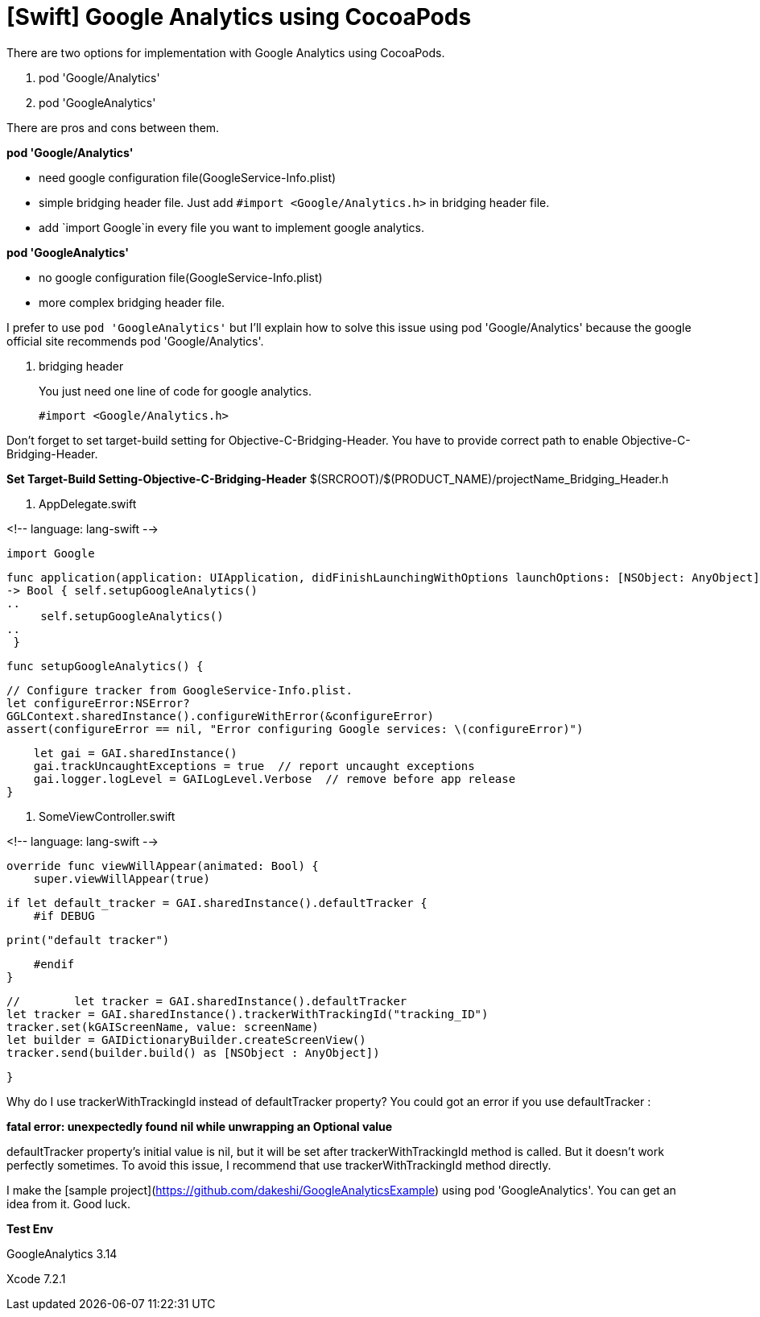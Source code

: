 = [Swift] Google Analytics using CocoaPods
:hp-tags: Google Analytics, CocoaPods, Swift

There are two options for implementation with Google Analytics using CocoaPods. 

1. pod 'Google/Analytics'
2. pod 'GoogleAnalytics' 

There are pros and cons between them.

*pod 'Google/Analytics'*

- need google configuration file(GoogleService-Info.plist)
- simple bridging header file. Just add `#import <Google/Analytics.h>` in bridging header file.
- add `import Google`in every file you want to implement google analytics.

*pod 'GoogleAnalytics'*

- no google configuration file(GoogleService-Info.plist)
- more complex bridging header file. 


I prefer to use `pod 'GoogleAnalytics'` but I'll explain how to solve this issue using pod 'Google/Analytics'
because the google official site recommends pod 'Google/Analytics'.

. bridging header
+
You just need one line of code for google analytics.

 #import <Google/Analytics.h>

Don't forget to set target-build setting for Objective-C-Bridging-Header.
You have to provide correct path to enable Objective-C-Bridging-Header.

**Set Target-Build Setting-Objective-C-Bridging-Header**
$(SRCROOT)/$(PRODUCT_NAME)/projectName_Bridging_Header.h


2. AppDelegate.swift

<!-- language: lang-swift -->

    import Google

    func application(application: UIApplication, didFinishLaunchingWithOptions launchOptions: [NSObject: AnyObject]?)
    -> Bool { self.setupGoogleAnalytics()
    ..
         self.setupGoogleAnalytics()
    ..
     }
    
    func setupGoogleAnalytics() {
        
        // Configure tracker from GoogleService-Info.plist.
        let configureError:NSError?
        GGLContext.sharedInstance().configureWithError(&configureError)
        assert(configureError == nil, "Error configuring Google services: \(configureError)")
    
        let gai = GAI.sharedInstance()
        gai.trackUncaughtExceptions = true  // report uncaught exceptions
        gai.logger.logLevel = GAILogLevel.Verbose  // remove before app release
    }

3. SomeViewController.swift

<!-- language: lang-swift -->

    override func viewWillAppear(animated: Bool) {
        super.viewWillAppear(true)
      
        if let default_tracker = GAI.sharedInstance().defaultTracker {
            #if DEBUG
                
                print("default tracker")
                
            #endif
        }
        
        //        let tracker = GAI.sharedInstance().defaultTracker
        let tracker = GAI.sharedInstance().trackerWithTrackingId("tracking_ID")
        tracker.set(kGAIScreenName, value: screenName)
        let builder = GAIDictionaryBuilder.createScreenView()
        tracker.send(builder.build() as [NSObject : AnyObject])
        
    }

Why do I use trackerWithTrackingId instead of defaultTracker property? You could got an error if you use defaultTracker :

*fatal error: unexpectedly found nil while unwrapping an Optional value*

defaultTracker property's initial value is nil, but it will be set after 
trackerWithTrackingId method is called. But it doesn't work perfectly sometimes. To avoid this issue, I recommend that use trackerWithTrackingId method directly.

I make the [sample project](https://github.com/dakeshi/GoogleAnalyticsExample) using pod 'GoogleAnalytics'. You can get an idea from it. 
Good luck.

**Test Env**

GoogleAnalytics 3.14

Xcode 7.2.1